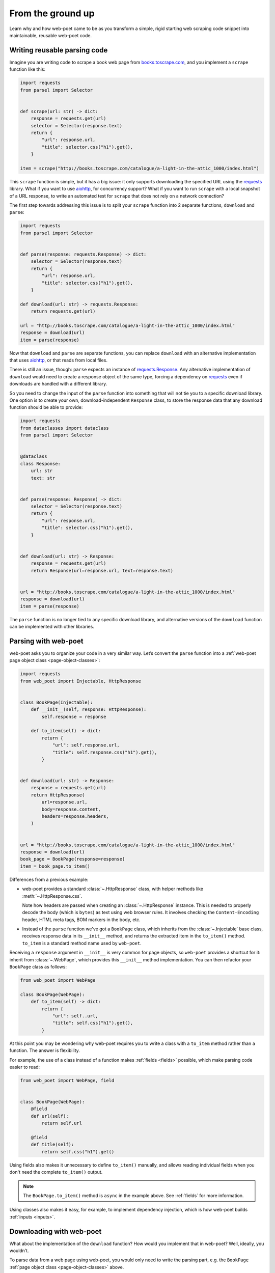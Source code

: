.. _from-ground-up:

==================
From the ground up
==================

Learn why and how web-poet came to be as you transform a simple, rigid starting
web scraping code snippet into maintainable, reusable web-poet code.

Writing reusable parsing code
=============================

Imagine you are writing code to scrape a book web page from
`books.toscrape.com <http://books.toscrape.com/>`_, and you implement a
``scrape`` function like this:

.. code-block:: python

    import requests
    from parsel import Selector


    def scrape(url: str) -> dict:
        response = requests.get(url)
        selector = Selector(response.text)
        return {
            "url": response.url,
            "title": selector.css("h1").get(),
        }

    item = scrape("http://books.toscrape.com/catalogue/a-light-in-the-attic_1000/index.html")

This ``scrape`` function is simple, but it has a big issue: it only supports
downloading the specified URL using the requests_ library. What if you want to
use aiohttp_, for concurrency support? What if you want to run ``scrape`` with
a local snapshot of a URL response, to write an automated test for ``scrape``
that does not rely on a network connection?

.. _aiohttp: https://github.com/aio-libs/aiohttp
.. _requests: https://requests.readthedocs.io/en/latest/

The first step towards addressing this issue is to split your ``scrape``
function into 2 separate functions, ``download`` and ``parse``:

.. code-block:: python

    import requests
    from parsel import Selector


    def parse(response: requests.Response) -> dict:
        selector = Selector(response.text)
        return {
            "url": response.url,
            "title": selector.css("h1").get(),
        }

    def download(url: str) -> requests.Response:
        return requests.get(url)

    url = "http://books.toscrape.com/catalogue/a-light-in-the-attic_1000/index.html"
    response = download(url)
    item = parse(response)

Now that ``download`` and ``parse`` are separate functions, you can replace
``download`` with an alternative implementation that uses aiohttp_, or that
reads from local files.

There is still an issue, though: ``parse`` expects an instance of
`requests.Response`_. Any alternative implementation of ``download`` would need
to create a response object of the same type, forcing a dependency on
requests_ even if downloads are handled with a different library.

.. _requests.Response: https://requests.readthedocs.io/en/latest/api/#requests.Response

So you need to change the input of the ``parse`` function into something that
will not tie you to a specific download library. One option is to create your
own, download-independent ``Response`` class, to store the response data that
any download function should be able to provide:

.. code-block:: python

    import requests
    from dataclasses import dataclass
    from parsel import Selector


    @dataclass
    class Response:
        url: str
        text: str


    def parse(response: Response) -> dict:
        selector = Selector(response.text)
        return {
            "url": response.url,
            "title": selector.css("h1").get(),
        }


    def download(url: str) -> Response:
        response = requests.get(url)
        return Response(url=response.url, text=response.text)


    url = "http://books.toscrape.com/catalogue/a-light-in-the-attic_1000/index.html"
    response = download(url)
    item = parse(response)


The ``parse`` function is no longer tied to any specific download library, and
alternative versions of the ``download`` function can be implemented with other
libraries.


Parsing with web-poet
=====================

web-poet asks you to organize your code in a very similar way. Let’s convert
the ``parse`` function into a :ref:`web-poet page object class
<page-object-classes>`:

.. code-block:: python

    import requests
    from web_poet import Injectable, HttpResponse


    class BookPage(Injectable):
        def __init__(self, response: HttpResponse):
            self.response = response

        def to_item(self) -> dict:
            return {
                "url": self.response.url,
                "title": self.response.css("h1").get(),
            }


    def download(url: str) -> Response:
        response = requests.get(url)
        return HttpResponse(
            url=response.url,
            body=response.content,
            headers=response.headers,
        )


    url = "http://books.toscrape.com/catalogue/a-light-in-the-attic_1000/index.html"
    response = download(url)
    book_page = BookPage(response=response)
    item = book_page.to_item()


Differences from a previous example:

-   web-poet provides a standard :class:`~.HttpResponse` class, with helper
    methods like :meth:`~.HttpResponse.css`.

    Note how headers are passed when creating an :class:`~.HttpResponse`
    instance. This is needed to properly decode the body (which is ``bytes``)
    as text using web browser rules. It involves checking the
    ``Content-Encoding``  header, HTML meta tags, BOM markers in the body, etc.

-   Instead of the ``parse`` function we've got a ``BookPage`` class, which
    inherits from the :class:`~.Injectable` base class, receives response data
    in its ``__init__`` method, and returns the extracted item in the
    ``to_item()`` method. ``to_item`` is a standard method name used by
    ``web-poet``.

Receiving a ``response`` argument in ``__init__`` is very common for page
objects, so ``web-poet`` provides a shortcut for it: inherit from
:class:`~.WebPage`, which provides this ``__init__`` method implementation. You
can then refactor your ``BookPage`` class as follows:

.. code-block:: python

    from web_poet import WebPage

    class BookPage(WebPage):
        def to_item(self) -> dict:
            return {
                "url": self..url,
                "title": self.css("h1").get(),
            }

At this point you may be wondering why web-poet requires you to write a class
with a ``to_item`` method rather than a function. The answer is flexibility.

For example, the use of a class instead of a function makes :ref:`fields
<fields>` possible, which make parsing code easier to read:

.. code-block:: python

    from web_poet import WebPage, field


    class BookPage(WebPage):
        @field
        def url(self):
            return self.url

        @field
        def title(self):
            return self.css("h1").get()

Using fields also makes it unnecessary to define ``to_item()`` manually, and
allows reading individual fields when you don't need the complete ``to_item()``
output.

.. note::
    The ``BookPage.to_item()`` method is ``async`` in the example above. See
    :ref:`fields` for more information.

Using classes also makes it easy, for example, to implement dependency
injection, which is how web-poet builds :ref:`inputs <inputs>`.


Downloading with web-poet
=========================

What about the implementation of the ``download`` function? How would you
implement that in web-poet? Well, ideally, you wouldn’t.

To parse data from a web page using web-poet, you would only need to write the
parsing part, e.g. the ``BookPage`` :ref:`page object class
<page-object-classes>` above.

Then, you let a :ref:`web-poet framework <frameworks>` handle the download part
for you. You pass that framework the URL of a web page to parse, and either a
page object class (the ``BookPage`` class here) or an :ref:`item class
<items>`, and that's it:

.. code-block:: python

    item = some_framework.get(url, BookPage)

web-poet does *not* provide any framework, beyond :ref:`an example one featured
in the tutorial <tutorial-create-page-object>` and not intended for production.
The role of web-poet is to define a specification on how to write parsing logic
so that it can be reused with different frameworks.

:ref:`Page object classes <page-object-classes>` should be flexible enough to
be used with very different frameworks, including:

-   synchronous or asynchronous frameworks

-   asynchronous frameworks based on callbacks or based on coroutines_
    (``async def / await`` syntax)

    .. _coroutines: https://docs.python.org/3/library/asyncio-task.html

-   single-node and distributed systems

-   different underlying HTTP implementations, or even implementations with no
    HTTP support at all
